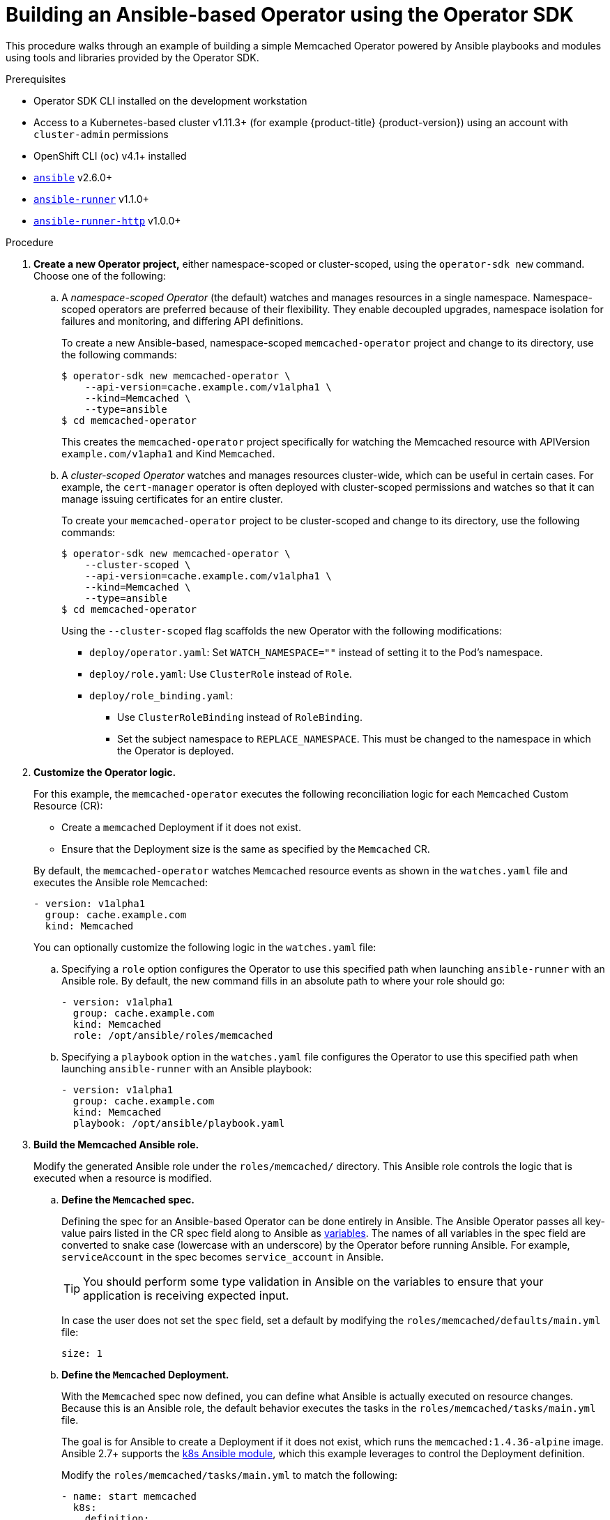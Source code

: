 // Module included in the following assemblies:
//
// * applications/operator_sdk/osdk-ansible.adoc

[id="osdk-building-ansible-operator_{context}"]
= Building an Ansible-based Operator using the Operator SDK

This procedure walks through an example of building a simple Memcached Operator
powered by Ansible playbooks and modules using tools and libraries provided by
the Operator SDK.

.Prerequisites

- Operator SDK CLI installed on the development workstation
- Access to a Kubernetes-based cluster v1.11.3+ (for example {product-title} {product-version})
using an account with `cluster-admin` permissions
- OpenShift CLI (`oc`) v4.1+ installed
- link:https://docs.ansible.com/ansible/latest/index.html[`ansible`] v2.6.0+
- link:https://ansible-runner.readthedocs.io/en/latest/install.html[`ansible-runner`] v1.1.0+
- link:https://github.com/ansible/ansible-runner-http[`ansible-runner-http`] v1.0.0+

.Procedure

. *Create a new Operator project,* either namespace-scoped or cluster-scoped,
using the `operator-sdk new` command. Choose one of the following:

.. A _namespace-scoped Operator_ (the default) watches and manages resources in a
single namespace. Namespace-scoped operators are preferred because of their
flexibility. They enable decoupled upgrades, namespace isolation for failures
and monitoring, and differing API definitions.
+
To create a new Ansible-based, namespace-scoped `memcached-operator` project and
change to its directory, use the following commands:
+
----
$ operator-sdk new memcached-operator \
    --api-version=cache.example.com/v1alpha1 \
    --kind=Memcached \
    --type=ansible
$ cd memcached-operator
----
+
This creates the `memcached-operator` project specifically for watching the
Memcached resource with APIVersion `example.com/v1apha1` and Kind `Memcached`.

.. A _cluster-scoped Operator_ watches and manages resources cluster-wide, which
can be useful in certain cases. For example, the `cert-manager` operator is
often deployed with cluster-scoped permissions and watches so that it can manage
issuing certificates for an entire cluster.
+
To create your `memcached-operator` project to be cluster-scoped and change to
its directory, use the following commands:
+
----
$ operator-sdk new memcached-operator \
    --cluster-scoped \
    --api-version=cache.example.com/v1alpha1 \
    --kind=Memcached \
    --type=ansible
$ cd memcached-operator
----
+
Using the `--cluster-scoped` flag scaffolds the new Operator with the following
modifications:
+
--
* `deploy/operator.yaml`: Set `WATCH_NAMESPACE=""` instead of setting it to the
Pod's namespace.
* `deploy/role.yaml`: Use `ClusterRole` instead of `Role`.
* `deploy/role_binding.yaml`:
** Use `ClusterRoleBinding` instead of `RoleBinding`.
** Set the subject namespace to `REPLACE_NAMESPACE`. This must be changed to the
namespace in which the Operator is deployed.
--

. *Customize the Operator logic.*
+
For this example, the `memcached-operator` executes the following reconciliation
logic for each `Memcached` Custom Resource (CR):
+
--
* Create a `memcached` Deployment if it does not exist.
* Ensure that the Deployment size is the same as specified by the `Memcached` CR.
--
+
By default, the `memcached-operator` watches `Memcached` resource events as
shown in the `watches.yaml` file and executes the Ansible role `Memcached`:
+
[source,yaml]
----
- version: v1alpha1
  group: cache.example.com
  kind: Memcached
----
+
You can optionally customize the following logic in the `watches.yaml` file:

.. Specifying a `role` option configures the Operator to use this specified path
when launching `ansible-runner` with an Ansible role. By default, the new
command fills in an absolute path to where your role should go:
+
[source,yaml]
----
- version: v1alpha1
  group: cache.example.com
  kind: Memcached
  role: /opt/ansible/roles/memcached
----

.. Specifying a `playbook` option in the `watches.yaml` file configures the
Operator to use this specified path when launching `ansible-runner` with an
Ansible playbook:
+
[source,yaml]
----
- version: v1alpha1
  group: cache.example.com
  kind: Memcached
  playbook: /opt/ansible/playbook.yaml
----

. *Build the Memcached Ansible role.*
+
Modify the generated Ansible role under the `roles/memcached/` directory. This
Ansible role controls the logic that is executed when a resource is modified.

.. *Define the `Memcached` spec.*
+
Defining the spec for an Ansible-based Operator can be done entirely in Ansible.
The Ansible Operator passes all key-value pairs listed in the CR spec field
along to Ansible as
link:https://docs.ansible.com/ansible/2.5/user_guide/playbooks_variables.html#passing-variables-on-the-command-line[variables].
The names of all variables in the spec field are converted to snake case
(lowercase with an underscore) by the Operator before running Ansible. For
example, `serviceAccount` in the spec becomes `service_account` in Ansible.
+
[TIP]
====
You should perform some type validation in Ansible on the variables to ensure
that your application is receiving expected input.
====
+
In case the user does not set the `spec` field, set a default by modifying the
`roles/memcached/defaults/main.yml` file:
+
[source,yaml]
----
size: 1
----

.. *Define the `Memcached` Deployment.*
+
With the `Memcached` spec now defined, you can define what Ansible is actually
executed on resource changes. Because this is an Ansible role, the default
behavior executes the tasks in the `roles/memcached/tasks/main.yml` file.
+
The goal is for Ansible to create a Deployment if it does not exist, which runs
the `memcached:1.4.36-alpine` image. Ansible 2.7+ supports the
link:https://docs.ansible.com/ansible/2.7/modules/k8s_module.html[k8s Ansible module],
which this example leverages to control the Deployment definition.
+
Modify the `roles/memcached/tasks/main.yml` to match the following:
+
[source,yaml]
----
- name: start memcached
  k8s:
    definition:
      kind: Deployment
      apiVersion: apps/v1
      metadata:
        name: '{{ meta.name }}-memcached'
        namespace: '{{ meta.namespace }}'
      spec:
        replicas: "{{size}}"
        selector:
          matchLabels:
            app: memcached
        template:
          metadata:
            labels:
              app: memcached
          spec:
            containers:
            - name: memcached
              command:
              - memcached
              - -m=64
              - -o
              - modern
              - -v
              image: "docker.io/memcached:1.4.36-alpine"
              ports:
                - containerPort: 11211
----
+
[NOTE]
====
This example used the `size` variable to control the number of replicas of the
`Memcached` Deployment. This example sets the default to `1`, but any user can
create a CR that overwrites the default.
====

. *Deploy the CRD.*
+
Before running the Operator, Kubernetes needs to know about the new Custom
Resource Definition (CRD) the Operator will be watching. Deploy the `Memcached`
CRD:
+
----
$ oc create -f deploy/crds/cache_v1alpha1_memcached_crd.yaml
----

. *Build and run the Operator.*
+
There are two ways to build and run the Operator:
+
--
* As a Pod inside a Kubernetes cluster.
* As a Go program outside the cluster using the `operator-sdk up` command.
--
+
Choose one of the following methods:

.. *Run as a Pod* inside a Kubernetes cluster. This is the preferred
method for production use.

... Build the `memcached-operator` image and push it to a registry:
+
----
$ operator-sdk build quay.io/example/memcached-operator:v0.0.1
$ podman push quay.io/example/memcached-operator:v0.0.1
----

... Deployment manifests are generated in the `deploy/operator.yaml` file. The
deployment image in this file needs to be modified from the placeholder
`REPLACE_IMAGE` to the previous built image. To do this, run:
+
----
$ sed -i 's|REPLACE_IMAGE|quay.io/example/memcached-operator:v0.0.1|g' deploy/operator.yaml
----

... If you created your Operator using the `--cluster-scoped=true` flag, update the
service account namespace in the generated `ClusterRoleBinding` to match where
you are deploying your Operator:
+
----
$ export OPERATOR_NAMESPACE=$(oc config view --minify -o jsonpath='{.contexts[0].context.namespace}')
$ sed -i "s|REPLACE_NAMESPACE|$OPERATOR_NAMESPACE|g" deploy/role_binding.yaml
----
+
If you are performing these steps on OSX, use the following commands instead:
+
----
$ sed -i "" 's|REPLACE_IMAGE|quay.io/example/memcached-operator:v0.0.1|g' deploy/operator.yaml
$ sed -i "" "s|REPLACE_NAMESPACE|$OPERATOR_NAMESPACE|g" deploy/role_binding.yaml
----

... Deploy the `memcached-operator`:
+
----
$ oc create -f deploy/service_account.yaml
$ oc create -f deploy/role.yaml
$ oc create -f deploy/role_binding.yaml
$ oc create -f deploy/operator.yaml
----

... Verify that the `memcached-operator` is up and running:
+
----
$ oc get deployment
NAME                     DESIRED   CURRENT   UP-TO-DATE   AVAILABLE   AGE
memcached-operator       1         1         1            1           1m
----

.. *Run outside the cluster.* This method is preferred during the
development cycle to speed up deployment and testing.
+
Ensure that Ansible Runner and Ansible Runner HTTP Plug-in are installed or else
you will see unexpected errors from Ansible Runner when a CR is created.
+
It is also important that the role path referenced in the `watches.yaml` file
exists on your machine. Because normally a container is used where the role is
put on disk, the role must be manually copied to the configured Ansible roles
path (for example `/etc/ansible/roles`).

... To run the Operator locally with the default Kubernetes configuration file
present at `$HOME/.kube/config`:
+
----
$ operator-sdk up local
INFO[0000] Go Version: go1.10
INFO[0000] Go OS/Arch: darwin/amd64
INFO[0000] operator-sdk Version: 0.0.5+git
----
+
To run the Operator locally with a provided Kubernetes configuration file:
+
----
$ operator-sdk up local --kubeconfig=config
INFO[0000] Go Version: go1.10
INFO[0000] Go OS/Arch: darwin/amd64
INFO[0000] operator-sdk Version: 0.0.5+git
----

. *Create a `Memcached` CR.*

.. Modify the `deploy/crds/cache_v1alpha1_memcached_cr.yaml` file as shown and
create a `Memcached` CR:
+
----
$ cat deploy/crds/cache_v1alpha1_memcached_cr.yaml
apiVersion: "cache.example.com/v1alpha1"
kind: "Memcached"
metadata:
  name: "example-memcached"
spec:
  size: 3

$ oc apply -f deploy/crds/cache_v1alpha1_memcached_cr.yaml
----

.. Ensure that the `memcached-operator` creates the Deployment for the CR:
+
----
$ oc get deployment
NAME                     DESIRED   CURRENT   UP-TO-DATE   AVAILABLE   AGE
memcached-operator       1         1         1            1           2m
example-memcached        3         3         3            3           1m
----

.. Check the Pods to confirm three replicas were created:
+
----
$ oc get pods
NAME                                  READY     STATUS    RESTARTS   AGE
example-memcached-6fd7c98d8-7dqdr     1/1       Running   0          1m
example-memcached-6fd7c98d8-g5k7v     1/1       Running   0          1m
example-memcached-6fd7c98d8-m7vn7     1/1       Running   0          1m
memcached-operator-7cc7cfdf86-vvjqk   1/1       Running   0          2m
----

. *Update the size.*

.. Change the `spec.size` field in the `memcached` CR from `3` to `4` and apply the
change:
+
----
$ cat deploy/crds/cache_v1alpha1_memcached_cr.yaml
apiVersion: "cache.example.com/v1alpha1"
kind: "Memcached"
metadata:
  name: "example-memcached"
spec:
  size: 4

$ oc apply -f deploy/crds/cache_v1alpha1_memcached_cr.yaml
----

.. Confirm that the Operator changes the Deployment size:
+
----
$ oc get deployment
NAME                 DESIRED   CURRENT   UP-TO-DATE   AVAILABLE   AGE
example-memcached    4         4         4            4           5m
----

. *Clean up the resources:*
+
----
$ oc delete -f deploy/crds/cache_v1alpha1_memcached_cr.yaml
$ oc delete -f deploy/operator.yaml
$ oc delete -f deploy/role_binding.yaml
$ oc delete -f deploy/role.yaml
$ oc delete -f deploy/service_account.yaml
$ oc delete -f deploy/crds/cache_v1alpha1_memcached_crd.yaml
----
